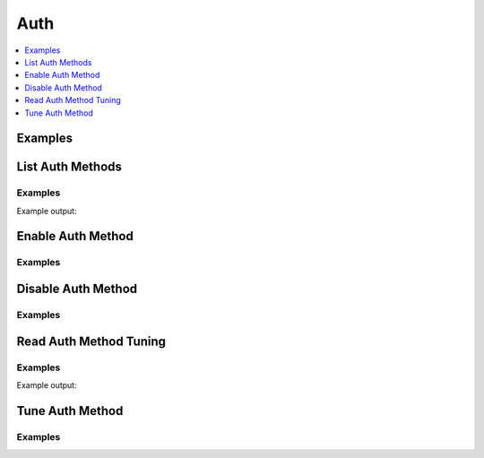 Auth
====

.. contents::
   :local:
   :depth: 1


Examples
--------

.. testcode:: sys_auth

    methods = client.sys.list_auth_methods()

    client.sys.enable_auth_method('userpass', path='customuserpass')
    client.sys.disable_auth_method('github')

List Auth Methods
-----------------

.. automethod:: hvac.api.system_backend.Auth.list_auth_methods
   :noindex:

Examples
````````

.. testcode:: sys_auth_list

    import hvac
    client = hvac.Client(url='https://127.0.0.1:8200')

    auth_methods = client.sys.list_auth_methods()
    print('The following auth methods are enabled: {auth_methods_list}'.format(
        auth_methods_list=', '.join(auth_methods['data'].keys()),
    ))

Example output:

.. testoutput:: sys_auth_list

    The following auth methods are enabled: token/


Enable Auth Method
------------------

.. automethod:: hvac.api.system_backend.Auth.enable_auth_method
   :noindex:

Examples
````````

.. testcode:: sys_auth

    import hvac
    client = hvac.Client(url='https://127.0.0.1:8200')

    client.sys.enable_auth_method(
        method_type='github',
        path='github-hvac',
    )


Disable Auth Method
-------------------

.. automethod:: hvac.api.system_backend.Auth.disable_auth_method
   :noindex:

Examples
````````

.. testcode:: sys_auth

    import hvac
    client = hvac.Client(url='https://127.0.0.1:8200')

    client.sys.disable_auth_method(
        path='github-hvac',
    )


Read Auth Method Tuning
-----------------------

.. automethod:: hvac.api.system_backend.Auth.read_auth_method_tuning
   :noindex:

Examples
````````

.. testsetup:: sys_auth_read

    client.sys.enable_auth_method(
        method_type='github',
        path='github-hvac',
    )

.. testcode:: sys_auth_read

    import hvac
    client = hvac.Client(url='https://127.0.0.1:8200')
    response = client.sys.read_auth_method_tuning(
        path='github-hvac',
    )

    print('The max lease TTL for the auth method under path "github-hvac" is: {max_ttl}'.format(
        max_ttl=response['data']['max_lease_ttl'],
    ))

Example output:

.. testoutput:: sys_auth_read

    The max lease TTL for the auth method under path "github-hvac" is: 2764800


Tune Auth Method
----------------

.. automethod:: hvac.api.system_backend.Auth.tune_auth_method
   :noindex:

Examples
````````

.. testsetup:: sys_auth_tune

    client.sys.enable_auth_method(
        method_type='github',
        path='github-hvac',
    )

.. testcode:: sys_auth_tune

    import hvac
    client = hvac.Client(url='https://127.0.0.1:8200')

    client.sys.tune_auth_method(
        path='github-hvac',
        description='The Github auth method for hvac users',
    )




